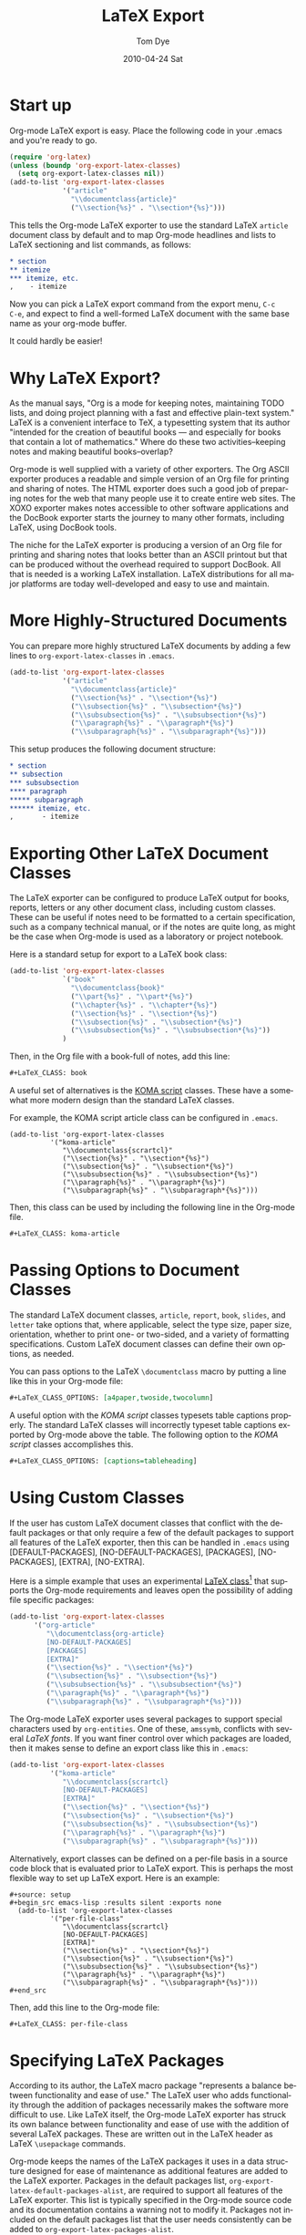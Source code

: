 * Settings                                                         :noexport:
#+TITLE:   LaTeX Export
#+AUTHOR:    Tom Dye
#+EMAIL:     tsd@tsdye2.com
#+DATE:      2010-04-24 Sat
#+DESCRIPTION: 
#+KEYWORDS: 
#+LANGUAGE:  en
#+OPTIONS:   H:3 num:t toc:t \n:nil @:t ::t |:t ^:t -:t f:t *:t <:t
#+OPTIONS:   TeX:t LaTeX:nil skip:nil d:nil todo:t pri:nil tags:not-in-toc
#+INFOJS_OPT: view:nil toc:nil ltoc:t mouse:underline buttons:0 path:http://orgmode.org/org-info.js
#+EXPORT_SELECT_TAGS: export
#+EXPORT_EXCLUDE_TAGS: noexport
#+LINK_UP:   
#+LINK_HOME: 

* Start up
Org-mode LaTeX export is easy.  Place the following code in your
.emacs and you're ready to go.

#+begin_src emacs-lisp
  (require 'org-latex)
  (unless (boundp 'org-export-latex-classes)
    (setq org-export-latex-classes nil))
  (add-to-list 'org-export-latex-classes
               '("article"
                 "\\documentclass{article}"
                 ("\\section{%s}" . "\\section*{%s}")))  
#+end_src

This tells the Org-mode LaTeX exporter to use the standard LaTeX
=article= document class by default and to map Org-mode headlines and
lists to LaTeX sectioning and list commands, as follows:

#+begin_src org
  ,* section
  ,** itemize
  ,*** itemize, etc.
  ,    - itemize
#+end_src

Now you can pick a LaTeX export command from the export menu, =C-c
C-e=, and expect to find a well-formed LaTeX document with the same
base name as your org-mode buffer.

It could hardly be easier!

* Why LaTeX Export?

As the manual says, "Org is a mode for keeping notes, maintaining TODO
lists, and doing project planning with a fast and effective plain-text
system."  LaTeX is a convenient interface to TeX, a typesetting system
that its author "intended for the creation of beautiful books — and
especially for books that contain a lot of mathematics."  Where do
these two activities--keeping notes and making beautiful books--overlap?

Org-mode is well supplied with a variety of other exporters.  The Org
ASCII exporter produces a readable and simple version of an Org file
for printing and sharing of notes.  The HTML exporter does such a good
job of preparing notes for the web that many people use it to create
entire web sites.  The XOXO exporter makes notes accessible to other
software applications and the DocBook exporter starts the journey to
many other formats, including LaTeX, using DocBook tools.

The niche for the LaTeX exporter is producing a version of an Org file
for printing and sharing notes that looks better than an ASCII
printout but that can be produced without the overhead required to
support DocBook.  All that is needed is a working LaTeX installation.
LaTeX distributions for all major platforms are today well-developed
and easy to use and maintain.

* More Highly-Structured Documents

You can prepare more highly structured LaTeX documents by adding a few
lines to =org-export-latex-classes= in =.emacs=.

#+begin_src emacs-lisp
  (add-to-list 'org-export-latex-classes
               '("article"
                 "\\documentclass{article}"
                 ("\\section{%s}" . "\\section*{%s}")
                 ("\\subsection{%s}" . "\\subsection*{%s}")
                 ("\\subsubsection{%s}" . "\\subsubsection*{%s}")
                 ("\\paragraph{%s}" . "\\paragraph*{%s}")
                 ("\\subparagraph{%s}" . "\\subparagraph*{%s}")))
#+end_src

This setup produces the following document structure:

#+begin_src org
  ,* section
  ,** subsection
  ,*** subsubsection
  ,**** paragraph
  ,***** subparagraph
  ,****** itemize, etc.
  ,       - itemize
#+end_src

* Exporting Other LaTeX Document Classes

The LaTeX exporter can be configured to produce LaTeX output for
books, reports, letters or any other document class, including custom
classes.  These can be useful if notes need to be formatted to a
certain specification, such as a company technical manual, or if the
notes are quite long, as might be the case when Org-mode is used as a
laboratory or project notebook.

Here is a standard setup for export to a LaTeX book class:

#+begin_src emacs-lisp
  (add-to-list 'org-export-latex-classes
               `("book"
                 "\\documentclass{book}"
                 ("\\part{%s}" . "\\part*{%s}")
                 ("\\chapter{%s}" . "\\chapter*{%s}")
                 ("\\section{%s}" . "\\section*{%s}")
                 ("\\subsection{%s}" . "\\subsection*{%s}")
                 ("\\subsubsection{%s}" . "\\subsubsection*{%s}"))
               )
#+end_src

Then, in the Org file with a book-full of notes, add this line:

#+begin_src org
  #+LaTeX_CLASS: book 
#+end_src

# <<koma-script>>
A useful set of alternatives is the [[http://www.komascript.de/][KOMA script]] classes.  These have a
somewhat more modern design than the standard LaTeX classes.  

For example, the KOMA script article class can be configured in =.emacs=.

#+begin_src emacs-lisp :
  (add-to-list 'org-export-latex-classes
            '("koma-article"
               "\\documentclass{scrartcl}"
               ("\\section{%s}" . "\\section*{%s}")
               ("\\subsection{%s}" . "\\subsection*{%s}")
               ("\\subsubsection{%s}" . "\\subsubsection*{%s}")
               ("\\paragraph{%s}" . "\\paragraph*{%s}")
               ("\\subparagraph{%s}" . "\\subparagraph*{%s}")))
#+end_src

Then, this class can be used by including the following line in the
Org-mode file.

#+begin_src org :exports code
  #+LaTeX_CLASS: koma-article
#+end_src

* Passing Options to Document Classes
The standard LaTeX document classes, =article=, =report=, =book=,
=slides=, and =letter= take options that, where applicable, select the
type size, paper size, orientation, whether to print one- or
two-sided, and a variety of formatting specifications.  Custom LaTeX
document classes can define their own options, as needed.

You can pass options to the LaTeX =\documentclass= macro by putting a
line like this in your Org-mode file:

#+begin_src org :exports code
  #+LaTeX_CLASS_OPTIONS: [a4paper,twoside,twocolumn] 
#+end_src

A useful option with the [[koma-script][KOMA script]] classes typesets table captions
properly.  The standard LaTeX classes will incorrectly typeset table captions
exported by Org-mode above the table.  The following option to the
[[koma-script][KOMA script]] classes accomplishes this.

#+begin_src org
  #+LaTeX_CLASS_OPTIONS: [captions=tableheading] 
#+end_src

* Using Custom Classes
If the user has custom LaTeX document classes that conflict with the
default packages or that only require a few of the default packages to
support all features of the LaTeX exporter, then this can be handled
in =.emacs= using [DEFAULT-PACKAGES], [NO-DEFAULT-PACKAGES],
[PACKAGES], [NO-PACKAGES], [EXTRA], [NO-EXTRA].    

Here is a simple example that uses an experimental [[http://orgmode.org/worg/org-contrib/babel/examples/article-class.html][LaTeX class]][fn:3] that
supports the Org-mode requirements and leaves open the possibility of
adding file specific packages:
  
#+begin_src emacs-lisp
  (add-to-list 'org-export-latex-classes
        '("org-article"
           "\\documentclass{org-article}
           [NO-DEFAULT-PACKAGES]
           [PACKAGES]
           [EXTRA]"
           ("\\section{%s}" . "\\section*{%s}")
           ("\\subsection{%s}" . "\\subsection*{%s}")
           ("\\subsubsection{%s}" . "\\subsubsection*{%s}")
           ("\\paragraph{%s}" . "\\paragraph*{%s}")
           ("\\subparagraph{%s}" . "\\subparagraph*{%s}")))
#+end_src

The Org-mode LaTeX exporter uses several packages to support special
characters used by =org-entities=.  One of these, =amssymb=, conflicts
with several [[font-section][LaTeX fonts]].  If you want finer control over which
packages are loaded, then it makes sense to define an export class
like this in =.emacs=:

#+begin_src emacs-lisp :tangle no
  (add-to-list 'org-export-latex-classes
            '("koma-article"
               "\\documentclass{scrartcl}
               [NO-DEFAULT-PACKAGES]
               [EXTRA]"
               ("\\section{%s}" . "\\section*{%s}")
               ("\\subsection{%s}" . "\\subsection*{%s}")
               ("\\subsubsection{%s}" . "\\subsubsection*{%s}")
               ("\\paragraph{%s}" . "\\paragraph*{%s}")
               ("\\subparagraph{%s}" . "\\subparagraph*{%s}")))
#+end_src

Alternatively, export classes can be defined on a per-file basis in a
source code block that is evaluated prior to LaTeX export.  This is
perhaps the most flexible way to set up LaTeX export.  Here is an
example:

#+begin_example 
  #+source: setup
  #+begin_src emacs-lisp :results silent :exports none
    (add-to-list 'org-export-latex-classes
            '("per-file-class"
               "\\documentclass{scrartcl}
               [NO-DEFAULT-PACKAGES]
               [EXTRA]"
               ("\\section{%s}" . "\\section*{%s}")
               ("\\subsection{%s}" . "\\subsection*{%s}")
               ("\\subsubsection{%s}" . "\\subsubsection*{%s}")
               ("\\paragraph{%s}" . "\\paragraph*{%s}")
               ("\\subparagraph{%s}" . "\\subparagraph*{%s}")))
  #+end_src
#+end_example

Then, add this line to the Org-mode file:

#+begin_src org :exports code
  #+LaTeX_CLASS: per-file-class
#+end_src

* Specifying LaTeX Packages
According to its author, the LaTeX macro package "represents a balance
between functionality and ease of use."  The LaTeX user who adds
functionality through the addition of packages necessarily makes the
software more difficult to use.  Like LaTeX itself, the Org-mode LaTeX
exporter has struck its own balance between functionality and ease of
use with the addition of several LaTeX packages.  These are written
out in the LaTeX header as LaTeX =\usepackage= commands.

Org-mode keeps the names of the LaTeX packages it uses in a data
structure designed for ease of maintenance as additional features are
added to the LaTeX exporter.  Packages in the default packages list,
=org-export-latex-default-packages-alist=, are required to support all
features of the LaTeX exporter.  This list is typically specified in
the Org-mode source code and its documentation contains a warning not
to modify it.  Packages not included on the default packages list that
the user needs consistently can be added to
=org-export-latex-packages-alist=.

Packages needed for a particular file can be specified by inserting a
line like this in the Org-mode buffer:
#+begin_src org :exports code
  ,#+LATEX_HEADER: \usepackage{xyz}
#+end_src

If you are using an export class that specifies
=[NO-DEFAULT-PACKAGES]= then you will almost certainly need to specify
packages in the =#+LATEX_HEADER=.  Doing things this way has the
advantage that LaTeX packages that are highly configurable can be
tailored for a particular use.  Perhaps the best example among the
packages in =org-export-latex-default-packages-alist= is =hyperref=,
which has an elaborate list of keyval options.  PDF output destined
for interactive use might load =hyperref= with options to distinguish
links with attractive colors, for instance.  This might be achieved
with following lines, which load the =xcolor= package[fn:4] and then
use named colors to distinguish external blue links from internal red
links:

#+source: hyperref-header
#+begin_src org :exports code
  ,  #+LATEX_HEADER: \usepackage[hyperref,x11names]{xcolor}
  ,  #+LATEX_HEADER: \usepackage[colorlinks=true,urlcolor=SteelBlue4,linkcolor=Firebrick4]{hyperref}
#+end_src

In addition, you can pick up the encoding used in the Org-mode buffer and pass
this information on to LaTeX by loading the =inputenc= package as
follows:

#+source: inputenc
#+begin_src org :exports code
  #+LATEX_HEADER: \usepackage[AUTO]{inputenc}
#+end_src

* Creating PDF Output
The LaTeX exporter by default produces code ready for processing by
pdflatex.  pdflatex calls the pdfTeX program, a modern extension of
TeX that produces PDF output directly, using the standard LaTeX
macros.  pdfTeX is tightly integrated with PDF features such as
hypertext links and tables of contents, using LaTeX packages such as
hyperref, which is included in the default packages list.

Org-mode offers a command to produce a PDF file from the LaTeX export.
This is bound to =C-c C-e p=.  The command =C-c C-e d= does all this
*and* opens the PDF file in the default reader.

If you use a different TeX typesetting engine or would like to
customize how Org-mode produces the pdf file, then you will want to
modify the variable =org-latex-to-pdf-process=.  This is a list of
strings, each of which contains a call to one of the TeX typesetting
engines or to an auxiliary program, such as BibTeX, makeindex, etc.

For example, the shell script =texi2dvi= will run =pdflatex= as many
times as needed to build a pdf file successfully.  The following code
in =.emacs= will instruct Org-mode to use =texi2dvi= when making a pdf
file.  Note that you should check that =texi2dvi= is installed on your
system and that it works correctly before adding this code to your
=.emacs=. 
 
#+source: texi2dvi
#+begin_src emacs-lisp :exports code
(setq org-latex-to-pdf-process
   '("texi2dvi -p -b -c -V %f"))
#+end_src

* Exporting Parts of an Org-mode Buffer
Tags can be used to select which parts of an Org-mode buffer are sent
to the LaTeX exporter.  In the typical case, the
Org-mode buffer contains material for a single export file along with
material that shouldn't appear in the export; tags distinguish the
export parts from the non-export parts.  This is the single
export case.  It is also possible to use tags to specify multiple
export targets in a single Org-mode buffer.  In the multiple export
case, tags are resolved by a [[http://orgmode.org/org.html#Publishing][publishing management system]].  

** The Single Export Case
The tags used for the single export case are held in
two variables: =org-export-select-tags= is a list of tags, initially set
to =export=, that select a tree or sub-tree for export;
=org-export-exclude-tags= is a list of tags, initially set to
=noexport=, that exclude a tree or subtree for export.  The effect
they have on export is logical, but the logic isn't necessarily what
one might expect.  In particular, if both select tags and exclude tags
are to be used in the same buffer, then their use must follow certain
rules.  Also, the handling of unmarked trees and subtrees changes
depending on which tags are used and how they are used.

If neither select tags nor exclude tags are used, then all of the trees
and their subtrees are sent to the LaTeX exporter.  If, however, a
select tag is added to a tree as in the example below, then unmarked
trees will *not* be sent to the exporter.  Thus, the effect of a
select tag is not restricted to its tree; its effect extends to the
entire buffer.

#+begin_src org
  ,* Tree 1                                                             :export:
  ,   This is exported
  ,** Subtree 1
  ,   This is also exported
  ,* Tree 2
  ,  This is not exported
  ,** Subtree 2
  ,  This is not exported, either
#+end_src

Once the scope of the tag's effect is grasped, the primary rule of using
select and exclude tags is obvious: only one type of tag may be used
for the trees of a buffer.  If both types of tags are used for trees,
how can Org-mode decide what to do with the unmarked trees?  

A corollary of this rule is that the other type of tag can only be
used in a subtree of the tagged tree in order to reverse the effect of
the tree-level tag, as in the following example.

#+begin_src org
  ,* Tree 1                                                             :export:
  ,   This is exported
  ,** Subtree 1                                                       :noexport:
  ,   This is not exported
  ,* Tree 2
  ,  This is not exported
  ,** Subtree 2
  ,  This is not exported, either
#+end_src


** The Multiple Export Case
In the multiple export case, tags used to select a tree or subtree for
export are defined in =.emacs= as part of the configuration needed to
specify the many properties of a publication project.  A tutorial
illustrates [[http://orgmode.org/worg/org-tutorials/org-publish-html-tutorial.html][the flexibility of the publishing mechanism]] using an HTML
example.  The intricacies of the publishing mechanism are beyond the
scope of of this LaTeX export tutorial.  Here, a working example[fn:1]
is described.

In the example, the file =index.org= holds material for two export
targets, one related to work items and the other related to home.  The
variable =org-publish-project-alist= has two entries, one for a
project named =work= and the other for a project named =home=.  Both
projects are based on the file =index.org= located in =~/notes/org=.

Both projects will create output files named =index.tex=, based on the
name of the Org-mode file used for import.  The two =index.tex= files
are kept separate by writing them to different directories, as
indicated by the keyword argument =:publishing-directory=.
#+begin_src emacs-lisp
  (setq org-publish-project-alist
        '(
          ("work"
           :base-directory "~/notes/org/"
           :base-extension "org"
           :publishing-directory "~/notes/export/work/"
           :publishing-function org-publish-org-to-latex
           :select-tags     ("@WORK")
           :title "Work Notes"
           :include ("index.org")
           :exclude "\\.org$"
           )
          ("home"
           :base-directory "~/notes/org/"
           :base-extension "org"
           :publishing-directory "~/notes/export/home/"
           :publishing-function org-publish-org-to-latex
           :select-tags     ("@HOME")
           :title "Home Phone"
           :include ("index.org")
           :exclude "\\.org$"
           )
          ))
#+end_src

The parts of =index.org= tagged =@WORK= can now be exported to
=~/notes/export/work/index.tex= with =C-c C-e X= and selecting the
=work= project.

Similarly, the parts of =index.org= tagged =@HOME= can now be exported to
=~/notes/export/home/index.tex= with =C-c C-e X= and selecting the
=home= project.

* Markup
Org-mode provides wiki-like markup for various display
characteristics.  This is often handy and it translates directly into
LaTeX, but the design philosophy of LaTeX is centered around semantic
markup, "what you say is what you mean" rather than "what you see is
what you get" (lampooned by zealous LaTeX users as "what you see is
all you get").  In practice, LaTeX users define common semantic
elements in a LaTeX class or style file and these are marked up in
text with commands often peculiar to the class or style file.
Clearly, there is no way that Org-mode can anticipate commands
peculiar to arbitrary class or style files.  Fortunately, Org-mode
provides facilities to define special characters and to specify inline
and block-level markup.

** Special Characters
The variable =org-entities-user= holds the information needed to
define special characters.  In response to a question posed by Rasmus
Pank Roulund, Lawrence Mitchell described how to use this variable to
define an escaped space, which is used in LaTeX to insert a single
space, instead of a double space, after a period that doesn't end a
sentence.

With this definition:

: (setq org-entities-user '(("space" "\\ " nil " " " " " " " ")))

then

: this is some text, e.g.\space foo bar

is exported as

: this is some text, e.g.\  foo bar

** Block-level Markup
For simple /block-level/ arbitrary markup, you can use the contributed
package [[file:../org-contrib/org-special-blocks.org][org-special-blocks]], which turns ~#+begin_foo~ into
~\begin{foo}~ upon LaTeX export. You can use ordinary Org markup
inside the block. For example, you can wrap an abstract in

: #+BEGIN_ABSTRACT
: [Text of the abstract here.]
: #+END_ABSTRACT

For more complex cases, where you need to pass parameters or process
block contents, but don't want to use literal LaTeX, you may want to
explore the possibilities of the contributed [[file:../contrib/org-exp-blocks][org-exp-blocks]] package.

An example of block-level markup for a results block that will be
typeset with a shaded background:

: LaTeX_HEADER: \usepackage{framed}
: LaTeX_HEADER: \usepackage{xcolor}
: LaTeX_HEADER: \definecolor{shadecolor}{gray}{.95}
: LaTeX_HEADER: \newenvironment{results}{\begin{shaded}}{\end{shaded}}


** Inline Markup
/Inline/ arbitrary semantic markup can be implemented by defining a new link type
in =.emacs=.[fn:2]   The following code block defines a new link type,
=latex=, whose =path= argument can hold the name of any LaTeX
command.  This one defines export markup for HTML and LaTeX.  A link
such as =[latex:proglang][Org-mode]= will export
=\proglang{Org-mode}= to the LaTeX file.  In this way, it is possible
to make the Org-mode LaTeX exporter conform to the semantic markup
defined in arbitrary style files.  Org-mode will even complete your
new link type!

#+source: semantic-markup
#+begin_src emacs-lisp :exports code
  (org-add-link-type
   "latex" nil
   (lambda (path desc format)
     (cond
      ((eq format 'html)
       (format "<span class=\"%s\">%s</span>" path desc))
      ((eq format 'latex)
       (format "\\%s{%s}" path desc)))))
#+end_src

Two examples of LaTeX commands for inline semantic markup:

: LaTeX_HEADER: \let\progstruct=\texttt
: LaTeX_HEADER: \newcommand{\progexample}[1]{{\ttfamily\small #1}}

** Captions
The LaTeX caption command is typically passed two arguments: the
required argument, which is typeset with the figure or table; and the
optional argument, which appears in the List of Figures or List of
Tables.  It is common nowadays, especially in the sciences, to have
long captions (actually captions plus legends) with figures and much
abbreviated versions, typically less than a line long, in the List of
Figures.  In addition, many styles require that figure captions end
with a period; the caption passed to the List of Figures should not
end in a period.
 
The Org-mode =#+CAPTION:= macro will handle an optional argument with
the following patch, which initializes the existing =shortn= variable
and then passes it into the caption in the two cases where it is
absent (it is already passed to the third case).

#+BEGIN_example
diff --git a/lisp/org-exp.el b/lisp/org-exp.el
index 2ed989e..5606f6f 100644
--- a/lisp/org-exp.el
+++ b/lisp/org-exp.el
@@ -1870,7 +1870,7 @@ table line.  If it is a link, add it to the line containing the link."
 				   'org-label label))
 	(if label (push (cons label label) target-alist))
 	(goto-char end)
-	(setq cap nil attr nil label nil)))))
+	(setq cap nil shortn nil attr nil label nil)))))
   target-alist)
 
 (defun org-export-remove-comment-blocks-and-subtrees ()
diff --git a/lisp/org-latex.el b/lisp/org-latex.el
index e7307ef..e605c35 100644
--- a/lisp/org-latex.el
+++ b/lisp/org-latex.el
@@ -2199,12 +2199,12 @@ The conversion is made depending of STRING-BEFORE and STRING-AFTER."
 	   (multicolumnp "\\begin{figure*}%placement
 \\centering
 \\includegraphics[%attr]{%path}
-\\caption{%labelcmd%caption}
+\\caption%shortn{%labelcmd%caption}
 \\end{figure*}")
 	   (floatp "\\begin{figure}%placement
 \\centering
 \\includegraphics[%attr]{%path}
-\\caption{%labelcmd%caption}
+\\caption%shortn{%labelcmd%caption}
 \\end{figure}")
 	   (t "\\includegraphics[%attr]{%path}")))
 
-- 
1.7.1
#+END_example


Another option is to use =#+LATEX:= and just write the
=\caption[...]{...}= directly.  This works well for LaTeX export, but
it does nothing for HTML.

Another option is to use a link that establishes a caption that works
with both LaTeX and html and can be used to mark blocks that Org-mode
doesn't recognize by default.  Note that you currently have to enter
these links by hand and not with the usual =org-insert-link= function,
which doesn't allow spaces in the =PATH= argument.

#+source: define-caption-link
#+begin_src emacs-lisp :exports code
  (org-add-link-type
   "caption" nil
   (lambda (path desc format)
     (cond
      ((eq format 'html)
       (format "<span class=\"caption\">%s</span>" desc))
      ((eq format 'latex)
       (format "\\caption[%s]{%s}" path desc)))))  
#+end_src

Here is an example of its use:
: [[caption:A caption in the List of Figures][A caption for a figure.]]
* Styling the Frontmatter
The Org-mode LaTeX exporter requires configuration to gain full access
to the LaTeX frontmatter formatting capacity.
 
** Abstract, contents, and lists of figures and tables
In the default configuration, the Org-mode LaTeX exporter includes a
function that sandwiches the LaTeX =\tableofcontents= command between
a command that sets the depth of the headings that appear in the table
of contents (based on the number of headline levels that will be
exported as headings, rather than lists) and a command to add some
vertical space.  Neither of these additions to the =\tableofcontents=
command is especially desireable.  It is often the case that one wants
the table of contents depth to differ from the depth to which sections
are numbered.  Also, in the LaTeX world, the space between the end of one
element and the start of another is something that is specified within
a class or style file, rather than within the document itself.  Formatting with
the class or style file exclusively can give the finished document a pleasing
stylistic uniformity that is difficult to achieve in an ad hoc way.
Also, hardwiring the table of contents in this way always puts it
directly following the output of the LaTeX =maketitle= command.  In
practice, however, it is often useful to print an abstract or
executive summary between the title and the table of contents.
Fortunately, the LaTeX exporter is coded in such a way that it is
possible for the user to alter this behavior relatively easily.

#+source: format-no-toc
#+begin_src emacs-lisp :exports code
(defun org-export-latex-no-toc (depth)  
    (when depth
      (format "%% Org-mode is exporting headings to %s levels.\n"
              depth)))
  (setq org-export-latex-format-toc-function 'org-export-latex-no-toc)
#+end_src

With this setup, place the abstract and =#+LATEX:= commands for
frontmatter before the first exported headline, e.g.,

: #+BEGIN_abstract
:   [Abstract here]
: #+END_abstract
: #+LATEX: \tableofcontents
: #+LATEX: \listoftables
: #+LATEX: \listoffigures
: * First Exported Headline


** Titles and Title Page Layout
The default title created by the LaTeX exporter is often just fine,
but in cases where you would like to include specific information in
the title, or create a custom title page, then perhaps the best way to
do this was posted to the Org-mode list by Nick Dokos:

#+begin_example
#+LATEX_HEADER: \input{mytitle}
 
 * Foo
 foo
 
 * Bar
 bar
#+end_example

where the file mytitle.tex looks like this:

#+begin_example
\renewcommand\maketitle{\begin{titlepage}%
FOO
\end{titlepage}%
}
#+end_example

* Exporting Listings
** Exporting Pseudo-Code
  The LaTeX exporter will fontify exported code blocks written in any
  language that has an associated Emacs mode for editing.  If you want
  to export pseudo-code, for which there is no corresponding Emacs
  mode, then one approach is to use =#+begin_latex ... #+end_latex=
  and write the pseudo-code directly in LaTeX.  This depends on the
  LaTeX [[http://www.ctan.org/tex-archive/macros/latex/contrib/listings/][listings package]], which is one of the default packages used by
  Org-mode. 

  Dan Davison provided this example on the Org-mode list:

: #+begin_latex
: \begin{algorithm}
:  \caption{An algorithm}
:  \label{alg:myalg}
:  \begin{lstlisting}[mathescape,escapeinside='']
:    '\foreach individual $i$'
:        '\foreach group $k$'
:            $\gamma_{ik} \getsp Q_{k}\prod_{l}\prod_{a=1}^{2}P_{lkX_{ila}}$
:  \end{lstlisting}
: \end{algorithm}
: #+end_latex
** Typesetting and Fontifying Source Code
Org-mode supports two LaTeX packages for typesetting and fontifying
source code; listings and minted.  The listings package is a pure
LaTeX implementation that works reasonably well, but the package
appears to be orphaned and the latest documentation was written
in 2007.  In contrast, the minted package is not a pure LaTeX solution
and relies on an external Python script, pygmentize, to typeset and
fontify source code.  This package appears to be actively maintained.
Both packages are included in the TeXLive and MacTeX LaTeX
distributions.  If your distribution lacks one or the other, then
you'll need to check the documentation for instructions how to install
them. 

The two packages are structured somewhat differently, but it is
possible to configure Org-mode so that these differences are mostly
smoothed over, making it possible to generate LaTeX code that will
work with either package.  The two main differences have to do with
the minted package's generation of language names by appending =code=
to the language name; this convention is not followed by the listings
package.  In addition, the minted package defines /styles/, by which
it means colorizing semantic elements of the programming language.
This facility is not implemented in the listings package.

The following sections show the basics of listings and minted setups
which, when exported to LaTeX, illustrate the ability of each package
to typeset and fontify source code on a per-language basis.

** Example minted setup

In this example, the minted package is specified in the
=#+LaTeX_HEADER:=.  This is followed by a command to use the minted
style =emacs=, which colors source code in a way familiar to emacs
users.  The final =#+LaTeX_HEADER:= line uses the =newminted= macro to
set the font size for code blocks of =common-lisp=. 

The source code block =setup-minted= includes emacs-lisp code that
might typically appear in .emacs, but can be useful in a source code
block where it can be used to configure LaTeX export for an individual
document.  In the source code block, the variables that control LaTeX
export using the minted package are configured.  First,
=org-export-latex-listings= is set to use the minted package.  Then,
the variable =org-export-latex-custom-lang-environments= is used to
associate the emacs-lisp code of an Org-mode source code block with
the common-lisp language that the minted package knows how to parse.
Note that this is given as =common-lispcode= here, but as
=common-lisp= in the call to the =newminted= macro.  The minted
package appends =code= to language names by default.  The variable
=org-export-latex-minted-options= sets typesetting options that will
apply to all programming languages.  See the minted package
documentation for the very many options that can be set with key/val
pairs. The three entries in the association list call for source code
blocks to be framed with lines, set in a very small font, and
identified with line numbers.  In relation to these settings, the
emacs-lisp code will be set at a slightly larger font size.  Finally,
the variable =org-latex-to-pdf-process= is set using the
=-shell-escape= option so the external pygmentize program can be
called and its results incorporated into the pdf document.  Note that
using the =-shell-escape= option creates security holes.

A Python source code block at the end illustrates how the default
emacs-style code differs from the specially formatted emacs-lisp
source code.

#+begin_example 
, #+LATEX_CLASS: article
, #+LaTeX_HEADER: \usepackage{minted}
, #+LaTeX_HEADER: \usemintedstyle{emacs}
, #+LaTeX_HEADER: \newminted{common-lisp}{fontsize=\footnotesize}

, #+source: setup-minted
, #+begin_src emacs-lisp :exports both :results silent
     (setq org-export-latex-listings 'minted)
     (setq org-export-latex-custom-lang-environments
           '(
            (emacs-lisp "common-lispcode")
             ))
     (setq org-export-latex-minted-options
           '(("frame" "lines")
             ("fontsize" "\\scriptsize")
             ("linenos" "")))
     (setq org-latex-to-pdf-process
           '("pdflatex -shell-escape -interaction nonstopmode -output-directory %o %f"
             "pdflatex -shell-escape -interaction nonstopmode -output-directory %o %f"
             "pdflatex -shell-escape -interaction nonstopmode -output-directory %o %f"))
, #+end_src

, #+source: another-listing
, #+begin_src python :exports code
   x = str(y)
, #+end_src
#+end_example
 
When this example is exported (=C-c C-e d=) the resulting pdf file
contains two source code blocks nicely typeset and colored in a way
common to many emacs setups.

** Example listings setup

In this example, the listings package is specified in the
=#+LaTeX_HEADER:=.  It is followed by three =#+LaTeX_HEADER:= lines
that construct a call to the =lstnewenvironment= command that
associates the language identifier =common-lispcode= with the =Lisp=
language that the listings package knows how to parse, and configures
typesetting options that will apply to code identified as
=common-lispcode=.  Note that =common-lispcode= is used here simply to
conform with the setup used by the minted package for typesetting
emacs-lisp code.  The final =#+LaTeX_HEADER:= line defines a new LaTeX
command that configures typesetting Python code inline.

The source code block =setup-listings= instructs Org-mode to use the
listings package.  It sets the variable
=org-export-latex-custom-lang-environments= to associate =emacs-lisp=
source code in Org-mode with =common-lispcode=, as defined by
=lstnewenvironment=.  Then it configures default options in the
variable =org-export-latex-listings-options= that place a frame around
source code blocks, set code in a fairly small font, and number lines
at the left with tiny numbers.  The variable
=org-latex-to-pdf-process= doesn't need to use the =-shell-escape=
option in the call to pdflatex because the listings package is pure
LaTeX and doesn't rely on the output of external programs.  A new link
type, =latex=, is defined.  This can be used to markup inline code
snippets.  This is followed by a short Python source code block that
illustrates the difference between the default typesetting options and
the options specified for =emacs-lisp= source code blocks.  Finally,
the =latex= link type is used to call the new =python= command to
typeset an inline code snippet.

#+begin_example 
, #+LATEX_CLASS: article
, #+LaTeX_HEADER: \usepackage{listings}
, #+LaTeX_HEADER: \lstnewenvironment{common-lispcode}
, #+LaTeX_HEADER: {\lstset{language={Lisp},basicstyle={\ttfamily\footnotesize},frame=single,breaklines=true}}
, #+LaTeX_HEADER: {}
, #+LaTeX_HEADER: \newcommand{\python}[1]{\lstset{language={Python},basicstyle={\ttfamily\small}}\lstinline{#1}}

, #+source: setup-listings
, #+begin_src emacs-lisp :exports both :results silent
  (setq org-export-latex-listings 'listings)
  (setq org-export-latex-custom-lang-environments
        '((emacs-lisp "common-lispcode")))
  (setq org-export-latex-listings-options
        '(("frame" "lines")
          ("basicstyle" "\\footnotesize")
          ("numbers" "left")
          ("numberstyle" "\\tiny")))
  (setq org-latex-to-pdf-process
        '("pdflatex -interaction nonstopmode -output-directory %o %f"
        "pdflatex -interaction nonstopmode -output-directory %o %f"
        "pdflatex -interaction nonstopmode -output-directory %o %f"))
  (org-add-link-type
   "latex" nil
   (lambda (path desc format)
     (cond
      ((eq format 'html)
       (format "<span class=\"%s\">%s</span>" path desc))
      ((eq format 'latex)
       (format "\\%s{%s}" path desc)))))
, #+end_src

, #+source: another-listing
, #+begin_src python :exports code
  x = str(y)
, #+end_src

, This is an inline snippet of Python: [[latex:python][x = str(y)]].
#+end_example

When this example is exported, both source code blocks are typeset
without any semantic markup, which would be specified by element,
rather than with a style as with the minted package.
* Exporting Tables
LaTeX divides table handling into two parts: typesetting the actual
table, and placing the table on the page along with a caption and
cross-reference information.

LaTeX provides several environments for typesetting tables.  The LaTeX
exporter currently supports a well-rounded subset of these:

  - tabular :: table doesn't break across pages, user responsible for
               determining column widths
  - tabularx :: table doesn't break across pages, width of table
                specified by user, automatic calculation of column widths
  - tabulary :: like tabularx, but tries harder to calculate optimal
                column widths
  - longtable :: table breaks across pages, can't be used in a
                 multicolumn page layout

Because the various tabular envionments don't break across pages, they
are typically "floated" by wrapping them in a =table= environment, or
for a table that spans columns in a multi-column page layout, a
=table*= environment.  LaTeX will the float the typeset table to an
appropriate place in the output, ensuring that the table doesn't run
off the end of the page (unless it is taller than the text height).
Note that the LaTeX environments responsible for handling the
information specified by =#+CAPTION:= and =#+LABEL:= are =table=,
=table*=, and =longtable=.  If =tabular=, =tabularx=, and =tabulary=
are used by themselves, then they won't support captions and
cross-references. 

** Table Rules
The tables in many high-quality publications use rules of different
widths for the different "lines" in a table.  The horizontal rules at
the top and bottom of a table are heavier than the rule separating the
column heads from the table body.  In general, good table design
discourages the use of vertical rules; they are superfluous in an
otherwise well-designed table.

The LaTeX exporter currently uses rules of the same width everywhere
in a table.  It is possible to get book quality tables

The following steps assume that the =org-babel-load-languages=
variable has an entry =(latex . t)= and that functions in the Library
of Babel are available.  I have this in =.emacs= so that Org-mode
knows where to find the Library of Babel (but don't know if it
is strictly necessary):
:  (org-babel-lob-ingest "/path/to/library-of-babel.org")


First, load the =booktabs= package:

: #+LATEX_HEADER: \usepackage{booktabs}

Then, give your table a name, e.g., =#+tblname: test-table= and put it
somewhere the LaTeX exporter won't see, perhaps in a sub-tree tagged with
=:noexport:=.

Finally, create a LaTeX source block something like this:

: #+source: tabularx-export
: #+begin_src latex :exports results :results latex
:   \begin{table}[htb!]
:   \centering
:   \footnotesize
:   \caption{A table to test booktabs}
:   \label{tab:test-table}
:   <<booktabs(table=test-table,align="lrl",env="tabular")>>  
:   \end{table}
:  #+end_src

When you export the file to LaTeX, this code block is expanded in a
=#+results:= block and wrapped in =#+BEGIN_LaTeX= ... =#+END_LaTeX=.
If the table has column heads, then the rule beneath them should be
finer than the rules at the top and bottom of the table.

* Exporting Lists
In standard LaTeX, lists are set with a lot of vertical white space
and it is sometimes nicer to set them more compactly.  This is
accomplished with the =paralist= package.

: #+LaTeX_HEADER: \usepackage{paralist}

Then you can redefine the standard LaTeX list environments with their
compact =paralist= equivalents:

: #+LaTeX_HEADER: \let\itemize\compactitem
: #+LaTeX_HEADER: \let\description\compactdesc
: #+LaTeX_HEADER: \let\enumerate\compactenum  

The =paralist= package has a facility for setting lists in paragraphs,
rather than displayed separately.  Typically the lists in a paragraph
are enumerated and it is possible to set Org-mode's enumerated lists
in paragraph, while displaying itemized and description lists.

: #+LaTeX_HEADER: \let\enumerate\inparaenum

Alternatively, you can specify how to enumerate the list.  These two
examples use lowercase Roman numerals in parentheses and lowercase
letters in parentheses.

: #+LaTeX_HEADER: \renewenvironment{enumerate}{\begin{inparaenum}[(i)]}{\end{inparaenum}}
: #+LaTeX_HEADER: \renewenvironment{enumerate}{\begin{inparaenum}[(a)]}{\end{inparaenum}}

* Fonts
# <<font-section>>
The default LaTeX font is Computer Modern, which was designed by
Donald Knuth.  Computer Modern is perfectly serviceable, but not as
nice as other fonts available for LaTeX.  Alternative font sets are
suggested below.

There are many choices and your choice of which ones to use will be
guided, in part, by whether or not your document uses math.  If so,
then you'll want to choose a font with math support.

Another consideration will be whether or not the font clashes with the
=amssymb= package that Org-mode loads by default.

LaTeX documents might need three text fonts, one for the serif
typeface used for text, the sans-serif typeface often used for heads
and sub-heads, and the monospace typewriter typeface typically used to
set code examples and the like.  Choosing fonts that look good with
one another is part of the typesetter's art; some care has been taken
to match fonts in each set.

** Bera
# <<bera-font>>

Bera is the LaTeX version of the Bitstream's Vera family of fonts.
The family includes serif, sans-serif, and monospace fonts designed to
work well with one another. 

: #+LaTeX_HEADER: \usepackage[T1]{fontenc} 
: #+LaTeX_HEADER: \usepackage[scaled]{beraserif}
: #+LaTeX_HEADER: \usepackage[scaled]{berasans} 
: #+LaTeX_HEADER: \usepackage[scaled]{beramono}

** Charter
# <<charter-font>>

[[http://en.wikipedia.org/wiki/Bitstream_Charter][Charter]] was designed to reproduce well on low-resolution 300 dpi
printers.  It is paired here with Helvetica and Courier, like [[times-font][Times]],
for which it is an alternative.  Helvetica is set a bit smaller to
match the shape of the Charter font.  These fonts conflict with the
[[latex:package][amssymb]] package.

: #+LaTeX_HEADER: \usepackage[T1]{fontenc} 
: #+LaTeX_HEADER: \usepackage[bitstream-charter]{mathdesign}
: #+LaTeX_HEADER: \usepackage[scaled=.9]{helvet} 
: #+LaTeX_HEADER: \usepackage{courier} % tt

** Garamond
# <<garamond-font>>

[[http://en.wikipedia.org/wiki/Garamond][Garamond]] refers to a group of old-style serif typefaces and is named
after the sixteenth-century type designer, Claude Garamond.  It is an
elegant typeface.  Garamond requires a bit more leading than normal.
The sans-serif font is Latin Modern and the typewriter font is
Courier.  Both were chosen to match the shape and stroke weight of
Garamond.

: #+LaTeX_HEADER: \usepackage[T1]{fontenc} 
: #+LaTeX_HEADER: \usepackage[urw-garamond]{mathdesign}
: #+LaTeX_HEADER: \usepackage{lmodern} 
: #+LaTeX_HEADER: \usepackage{courier}
: #+LaTeX_HEADER: \linespread{1.0609}

** KP family
# <<kp-font>>

The [[http://tug.ctan.org/pkg/kpfonts][KP font family]] is produced by Christophe Caignaert for the
Johannes Kepler project.  The family supports math.

: #+LaTeX_HEADER: \usepackage[T1]{fontenc} 
: #+LaTeX_HEADER: \usepackage{kpfonts}

** Libertine
# <<libertine-font>>

The [[http://www.linuxlibertine.org/][Linux Libertine Project]] produces OpenSource fonts.  Libertine is a
replacement for Times New Roman and includes a companion sans-serif
font.  It was used to typeset the Wikipedia logo.  The monospace
typewriter font is Latin Modern.

: #+LaTeX_HEADER: \usepackage[T1]{fontenc} 
: #+LaTeX_HEADER: \usepackage{libertine}
: #+LaTeX_HEADER: \renewcommand*\oldstylenums[1]{{\fontfamily{fxlj}\selectfont #1}}
: #+LaTeX_HEADER: \usepackage{lmodern}
** Nimbus                                                     
# <<nimbus-font>>

The Nimbus font set uses fonts from the [[http://www.gust.org.pl/projects/e-foundry/tex-gyre/][Tex-Gyre]] distribution, which
provides a rich collection of diacritical characters in the attempt to
cover as many Latin-based scripts as possible.  The serif font is
Termes, which is a replacement for Times Roman.  The sans-serif font
is Heros, which is a replacement for Helvetica.  The monospace font is
Cursor, which is a Courier replacement.

: #+LaTeX_HEADER: \usepackage[T1]{fontenc}
: #+LaTeX_HEADER: \usepackage{tgtermes}
: #+LaTeX_HEADER: \usepackage[scale=.85]{tgheros}
: #+LaTeX_HEADER: \usepackage{tgcursor}

** Palatino
# <<palatino-font>>

The beautiful, old-style serif font, [[http://en.wikipedia.org/wiki/Palatino][Palatino]], was designed by [[http://en.wikipedia.org/wiki/Herman_Zapf][Herman
Zapf]].  It is somewhat heavier and easier to read than [[garamond-font][Garamond]].
Palatino gets a bit more leading than normal.  It is paired here with
Helvetica and Courier, as is [[times-font][Times]], for which it is an alternative.

: #+LaTeX_HEADER: \usepackage[T1]{fontenc}
: #+LaTeX_HEADER: \usepackage{mathpazo}
: #+LaTeX_HEADER: \linespread{1.05}
: #+LaTeX_HEADER: \usepackage[scaled]{helvet}
: #+LaTeX_HEADER: \usepackage{courier}

** Times
# <<times-font>>

The =times= option uses URW Nimbus Roman, a Times clone, for the serif
font, URW Nimbus Sans, a Helvetica clone, for the sans-serif font,
and URW Nimbus Mono, a Courier clone, for the typewriter font.  This
is a standard set of common typefaces typically used in scientific
publications.  All of the fonts should be included in a typical LaTeX
distribution. 

[[http://en.wikipedia.org/wiki/Times_Roman][Times New Roman]] was designed by [[http://en.wikipedia.org/wiki/Stanley_Morison][Stanley Morison]] for /The Times/ of
London during a redesign of the newspaper prompted, in part, by
Morison's criticism of its typography in 1929.  [[http://en.wikipedia.org/wiki/Helvetica][Helvetica]] was
developed in 1957 by [[http://en.wikipedia.org/wiki/Max_Miedinger][Max Miedinger]].  Helvetica looks better with Times
if it is set slightly smaller than the serif font.  [[http://en.wikipedia.org/wiki/Courier_(typeface)][Courier]] was
designed by Howard Kettler in 1955 for use in IBM typewriters.

: #+LaTeX_HEADER: \usepackage[T1]{fontenc}
: #+LaTeX_HEADER: \usepackage{mathptmx} 
: #+LaTeX_HEADER: \usepackage[scaled=.90]{helvet} 
: #+LaTeX_HEADER: \usepackage{courier}

** Utopia
# <<utopia-font>>

[[http://en.wikipedia.org/wiki/Utopia_(typeface)][Utopia]] is a transitional serif font designed by [[http://en.wikipedia.org/wiki/Robert_Slimbach][Robert Slimbach]] for
Adobe in 1989.  It became free software in 2006.  It is paired here
with the Bera sans serif and monospaced fonts.  Note that the Utopia
font clashes with the [[latex:package][amssymb]] package.

: #+LaTeX_HEADER: \usepackage[T1]{fontenc} 
: #+LaTeX_HEADER: \usepackage[adobe-utopia]{mathdesign}
: #+LaTeX_HEADER: \usepackage[scaled]{berasans} 
: #+LaTeX_HEADER: \usepackage[scaled]{beramono}

* Cross-references
The Org-mode LaTeX exporter assigns its own labels to section
headings.  In response to a question from Rasmus Pank Roulund on how
to resolve a label when cross-referencing a section heading, Lawrence
Mitchell pointed out that with the following setting:

: (setq org-export-latex-hyperref-format "\\ref{%s}")

a link to a headline will cross reference properly during LaTeX
export.

For example,

: * My Headline
: In section [[My Headline]] we discuss ...

exports to LaTeX correctly.  Note that the link must match the
headline exactly for this to work.

* Bibliography
# <<bibliography section>>
The [[latex:package][biblatex]] package, which recently emerged from beta status, offers
support for the full range of citation styles, including the numeric
styles favored by scientists, the author-date styles used by social
scientists, and the footnote styles popular in the humanities.  Thanks
to work by Ali Tofigh and Joost Kremers, it is possible to manage
citations using the [[http://ebib.sourceforge.net/][ebib]] program for managing BibTeX databases.

You'll need two additions to the LaTeX preamble, one to load biblatex
and the other to specify the =*.bib= files that hold the BibTeX
database.  Loading biblatex without options defaults to a numeric
citation style typical in the sciences.

: #+LaTeX_HEADER: \usepackage{biblatex}
: #+LaTeX_HEADER: \bibliography{my-bib,my-other-bib}

There are a number of citation and bibliography styles that ship with
biblatex and there is a growing body of contributed styles.  These can
be selected by passing options to biblatex.  The author/date style
used in the social sciences can be selected:

: #+LaTeX_HEADER: \usepackage[style=authordate]{biblatex}

Or a footnote style:

: #+LaTeX_HEADER: \usepackage[style=verbose]{biblatex}

** Natbib citations

Biblatex supports the various citation commands implemented by
[[latex:package][natbib]].

: #+LaTeX_HEADER: \usepackage[natbib]{biblatex}

The commands all start with =cite= and end with one or more letters
that indicate a style.  The most commonly used commands are:
  1. [[latex:progstruct][citep]] for parenthetical citations, e.g., (Jones, 1958);
  2. [[latex:progstruct][citet]] for textual citations, e.g., Jones (1958);
  3. [[latex:progstruct][citealt]] for textual citations without parentheses, e.g. Jones 1958.
There are starred versions of most commands that will output the full
author lists rather than use the abbreviation =et. al.=

** Using Ebib and Extended Link Syntax

Using ebib with Org-mode was the idea of Ali Tofigh, who sent this
message to the Org-mode list:

A while ago I asked on this list about connecting org-mode with ebib,
which is a bibtex database manager for emacs. Thanks to Joost Kremers,
there is now a solution.

I asked the developer of ebib, Joost Kremers, if he could write a
function that would start ebib on a given bibtex entry. He kindly
added this functionality to the 'ebib' function (which starts ebib in
emacs) and it is now available in the ebib git repository (see
http://ebib.sourceforge.net). If you are using ebib and would like to
get org-mode to open bibtex entries do the following:

1) Install the latest development version of ebib.

2) make sure =ebib-preload-bib-files= is set properly so that your =.bib= file is loaded by ebib when ebib starts

3) add the following line to your =.emacs=:
: (org-add-link-type "ebib" 'ebib)

Now you can insert ebib links in your documents like this:
=[ebib:Jones1998][some paper title]=. Opening this link should now
result in ebib starting, loading your default bibtex database, and
highlighting the bibtex entry Jones1998. Alternatively, if you already
have started ebib, then opening the link will get you to the bibtex
entry in your opened ebib database.

*** Natbib citation commands
The link types defined for use with ebib can also format output for
the LaTeX exporter.  The following link types insert the natbib
citation commands, using an optional command if the citation link
includes a description.

#+source: define-citep-link
#+begin_src emacs-lisp :results silent
  (org-add-link-type 
   "citep" 'ebib
   (lambda (path desc format)
     (cond
      ((eq format 'latex)
       (if (or (not desc) (equal 0 (search "citep:" desc)))
             (format "\\citep{%s}" path)
             (format "\\citep[%s]{%s}" desc path)
)))))
#+end_src

#+source: define-citet-link
#+begin_src emacs-lisp :results silent
  (org-add-link-type 
   "citet" 'ebib
   (lambda (path desc format)
     (cond
      ((eq format 'latex)
       (if (or (not desc) (equal 0 (search "citet:" desc)))
             (format "\\citet{%s}" path)
             (format "\\citet[%s]{%s}" desc path)
)))))
#+end_src

#+source: define-citealt-link
#+begin_src emacs-lisp :results silent
  (org-add-link-type 
   "citealt" 'ebib
   (lambda (path desc format)
     (cond
      ((eq format 'latex)
       (if (or (not desc) (equal 0 (search "citealt:" desc)))
             (format "\\citealt{%s}" path)
             (format "\\citealt[%s]{%s}" desc path)
)))))
#+end_src

#+source: define-citealp-link
#+begin_src emacs-lisp 
  (org-add-link-type 
   "citealp" 'ebib
   (lambda (path desc format)
     (cond
      ((eq format 'latex)
       (if (or (not desc) (equal 0 (search "citealp:" desc)))
           (format "\\citealp{%s}" path)
         (format "\\citealp[%s]{%s}" desc path)
         )))))
#+end_src

#+source: define-citealtstar-link
#+begin_src emacs-lisp 
  (org-add-link-type 
   "citealt*" 'ebib
   (lambda (path desc format)
     (cond
      ((eq format 'latex)
       (if (or (not desc) (equal 0 (search "citealt*:" desc)))
           (format "\\citealt*{%s}" path)
         (format "\\citealt*[%s]{%s}" desc path)
         )))))
#+end_src

#+source: define-citealpstar-link
#+begin_src emacs-lisp 
  (org-add-link-type 
   "citealp*" 'ebib
   (lambda (path desc format)
     (cond
      ((eq format 'latex)
       (if (or (not desc) (equal 0 (search "citealp*:" desc)))
           (format "\\citealp*{%s}" path)
         (format "\\citealp*[%s]{%s}" desc path)
         )))))
#+end_src

#+source: define-citepstar-link
#+begin_src emacs-lisp 
  (org-add-link-type 
   "citep*" 'ebib
   (lambda (path desc format)
     (cond
      ((eq format 'latex)
       (if (or (not desc) (equal 0 (search "citep*:" desc)))
           (format "\\citep*{%s}" path)
         (format "\\citep*[%s]{%s}" desc path)
         )))))
#+end_src

#+source: define-citetstar-link
#+begin_src emacs-lisp 
  (org-add-link-type 
   "citet*" 'ebib
   (lambda (path desc format)
     (cond
      ((eq format 'latex)
       (if (or (not desc) (equal 0 (search "citet*:" desc)))
             (format "\\citet*{%s}" path)
             (format "\\citet*[%s]{%s}" desc path)
)))))
#+end_src


*** Biblatex citation commands                                     :noexport:
The following six link types are defined for the standard biblatex
citation commands.

#+source: define-cite-link
#+begin_src emacs-lisp :exports code
  (org-add-link-type 
   "cite" 'ebib
   (lambda (path desc format)
     (cond
      ((eq format 'latex)
       (format "\\cite[%s]{%s}" desc path)))))
#+end_src

#+source: define-parencite-link
#+begin_src emacs-lisp :exports code
  (org-add-link-type 
   "parencite" 'ebib
   (lambda (path desc format)
     (cond
      ((eq format 'latex)
       (format "\\parencite[%s]{%s}" desc path)))))
#+end_src

#+source: define-footcite-link
#+begin_src emacs-lisp :exports code
  (org-add-link-type 
   "footcite" 'ebib
   (lambda (path desc format)
     (cond
      ((eq format 'latex)
       (format "\\footcite[%s]{%s}" desc path)))))
#+end_src


#+source: define-cap-cite-link
#+begin_src emacs-lisp :exports code
  (org-add-link-type 
   "Cite" 'ebib
   (lambda (path desc format)
     (cond
      ((eq format 'latex)
       (format "\\Cite[%s]{%s}" desc path)))))
#+end_src

#+source: define-cap-parencite-link
#+begin_src emacs-lisp :exports code
  (org-add-link-type 
   "Parencite" 'ebib
   (lambda (path desc format)
     (cond
      ((eq format 'latex)
       (format "\\Parencite[%s]{%s}" desc path)))))
#+end_src

#+source: define-cap-footcite-link
#+begin_src emacs-lisp :exports code
  (org-add-link-type 
   "Footcite" 'ebib
   (lambda (path desc format)
     (cond
      ((eq format 'latex)
       (format "\\Footcite[%s]{%s}" desc path)))))
#+end_src


* Footnotes

[fn:1] Based on posts to the mailing list by Karl Marino and Carsten
Dominik.  Thanks to Bernt Hansen and Nick Dokos for help debugging a
problem implementing the publishing project.
[fn:2] This non-obvious use of the Org-mode link syntax appeared on the
Org-mode mailing list under the heading =text color + highlight= (!).
There was a lively discussion there, to which the ideas of
Samuel Wales, Christian Moe and Eric Schulte contributed directly to
this implementation.    
[fn:3] The results of this experiment are now included in this
document.  
[fn:4] The =xcolor= manual is an education in color management and is
highly recommended reading.


